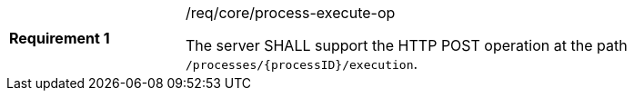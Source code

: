 [[req_core_process-execute-op]]
[width="90%",cols="2,6a"]
|===
|*Requirement {counter:req-id}* |/req/core/process-execute-op +

The server SHALL support the HTTP POST operation at the path `/processes/{processID}/execution`.
|===
